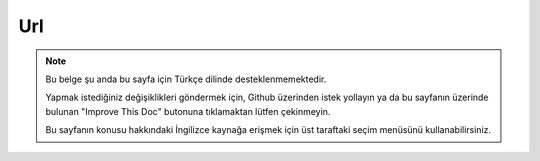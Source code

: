 Url
###

.. php:namespace:: Cake\View\Helper

.. php:class:: UrlHelper(View $view, array $config = [])

.. note::
    Bu belge şu anda bu sayfa için Türkçe dilinde desteklenmemektedir.

    Yapmak istediğiniz değişiklikleri göndermek için, Github üzerinden istek yollayın ya da bu sayfanın üzerinde bulunan "Improve This Doc" butonuna tıklamaktan lütfen çekinmeyin.

    Bu sayfanın konusu hakkındaki İngilizce kaynağa erişmek için üst taraftaki seçim menüsünü kullanabilirsiniz.

.. meta::
    :title lang=tr: UrlHelper
    :description lang=tr: The role of the UrlHelper in CakePHP is to help build urls.
    :keywords lang=tr: url helper,url
